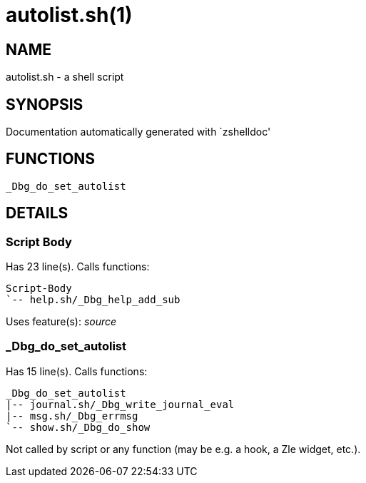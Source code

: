 autolist.sh(1)
==============
:compat-mode!:

NAME
----
autolist.sh - a shell script

SYNOPSIS
--------
Documentation automatically generated with `zshelldoc'

FUNCTIONS
---------

 _Dbg_do_set_autolist

DETAILS
-------

Script Body
~~~~~~~~~~~

Has 23 line(s). Calls functions:

 Script-Body
 `-- help.sh/_Dbg_help_add_sub

Uses feature(s): _source_

_Dbg_do_set_autolist
~~~~~~~~~~~~~~~~~~~~

Has 15 line(s). Calls functions:

 _Dbg_do_set_autolist
 |-- journal.sh/_Dbg_write_journal_eval
 |-- msg.sh/_Dbg_errmsg
 `-- show.sh/_Dbg_do_show

Not called by script or any function (may be e.g. a hook, a Zle widget, etc.).


